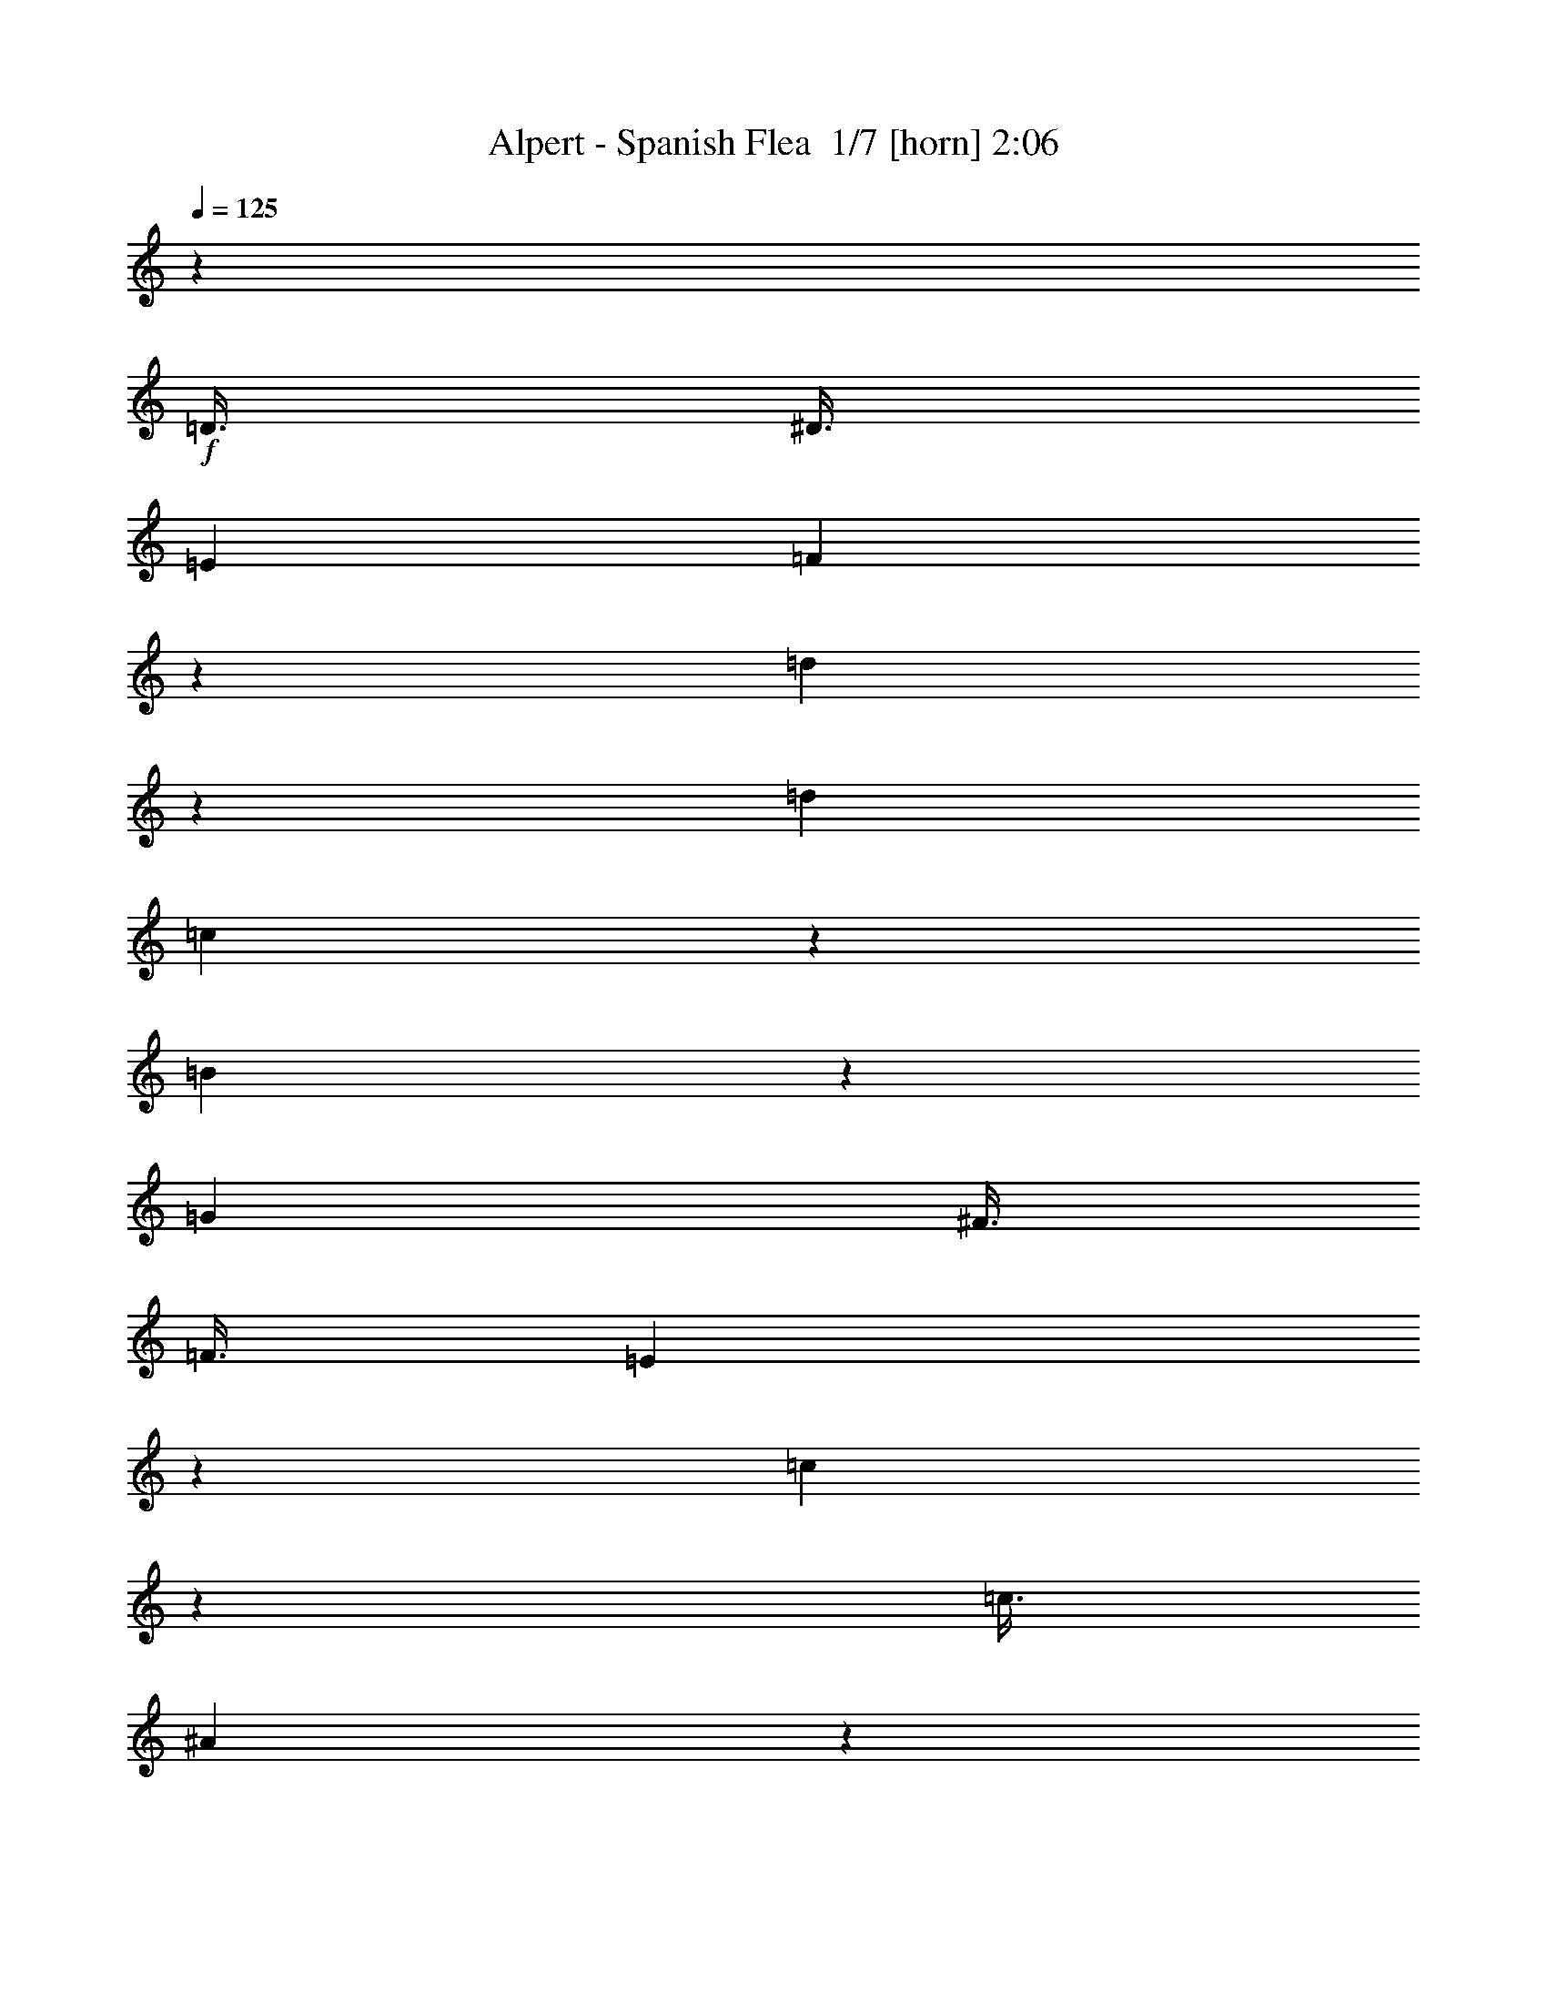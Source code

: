 % Produced with Bruzo's Transcoding Environment 2.0 alpha 
% Transcribed by Bruzo 

X:1
T: Alpert - Spanish Flea  1/7 [horn] 2:06
Z: Transcribed with BruTE -23 372 4
L: 1/4
Q: 125
K: C
z21753/2000
+f+
[=D3/8]
[^D3/8]
[=E3001/8000]
[=F2987/8000]
z1507/4000
[=d1493/4000]
z1507/4000
[=d3001/8000]
[=c597/1600]
z377/1000
[=B1873/1000]
z1509/4000
[=G3001/8000]
[^F3/8]
[=F3/8]
[=E2981/8000]
z151/400
[=c149/400]
z3021/8000
[=c3/8]
[^A2979/8000]
z1511/4000
[=A7489/4000]
z121/320
[=F3/8]
[=E3001/8000]
[^D3/8]
[=D3/8]
[=F3001/8000]
[^A3/8]
[=G6001/8000]
[^A3/8]
[=c6001/8000]
[=F3001/8000]
[^G3/8]
[^c3001/8000]
[^A3/4]
[^c3001/8000]
[^d371/1000]
z3033/8000
[=f23967/8000]
z6037/8000
[=f1463/8000]
z1537/8000
[=f1463/8000]
z769/4000
[=g731/4000]
z769/4000
[=f731/4000]
z769/4000
[^c1501/8000]
[=c9/16]
[^A2961/8000]
z19/50
[=d37/100]
z3041/8000
[=d3/8]
[=c2959/8000]
z1521/4000
[=B7479/4000]
z609/1600
[=G3/8]
[^F3/8]
[=F3001/8000]
[=E1477/4000]
z3047/8000
[=c2953/8000]
z381/1000
[=c3/8]
[^A369/1000]
z3049/8000
[=A14951/8000]
z3051/8000
[=F3001/8000]
[=E3/8]
[^D3/8]
[=D3001/8000]
[=F3/8]
[^A3001/8000]
[=G6001/8000]
[^A3/8]
[=c6001/8000]
[=F3/8]
[^G3001/8000]
[^c3/8]
[^A6001/8000]
[^c3/8]
[^d1471/4000]
z3059/8000
[=f23941/8000]
z6063/8000
[=f1437/8000]
z391/2000
[=f359/2000]
z391/2000
[=g359/2000]
z391/2000
[=f359/2000]
z313/1600
[^c3/16]
[=c4501/8000]
[^A1467/4000]
z18769/2000
[^A731/2000]
z3077/8000
[=c2923/8000]
z1539/4000
[=d1461/4000]
z3079/8000
[^d2921/8000]
z12081/8000
[^d1419/8000]
z1581/8000
[=f1419/8000]
z791/4000
[^d709/4000]
z791/4000
[=g709/4000]
z1583/8000
[=f1417/8000]
z573/1000
[^d729/2000]
z771/2000
[^c3001/8000]
[=c3/8]
[^A3001/8000]
[^G1457/4000]
z1543/4000
[^G1457/4000]
z3087/8000
[^A3001/8000]
[=B91/250]
z193/500
[=c233/125]
z3091/8000
[^G3/8]
[=G3001/8000]
[^F3/8]
[=F727/2000]
z3093/8000
[^c1407/8000]
z1593/8000
[^c2907/8000]
z1547/4000
[^c703/4000]
z319/1600
[^d281/1600]
z319/1600
[^c281/1600]
z399/2000
[=f3/8]
[^d363/1000]
z3097/8000
[^c2903/8000]
z1549/4000
[=B3/8]
[^A3/8]
[^G3001/8000]
[^F2901/8000]
z31/80
[^F29/80]
z31/80
[^G3001/8000]
[^A9001/8000]
[=A3001/8000]
[^A2897/8000]
z3103/8000
[=c26897/8000]
z777/2000
[=D3/8]
[^D3/8]
[=E3001/8000]
[=F2891/8000]
z311/800
[=d289/800]
z311/800
[=d3001/8000]
[=c2889/8000]
z389/1000
[=B1861/1000]
z1557/4000
[=G3001/8000]
[^F3/8]
[=F3/8]
[=E577/1600]
z779/2000
[=c721/2000]
z3117/8000
[=c3/8]
[^A2883/8000]
z1559/4000
[=A7441/4000]
z3121/8000
[=F3/8]
[=E3001/8000]
[^D3/8]
[=D3/8]
[=F3001/8000]
[^A3/8]
[=G6001/8000]
[^A3/8]
[=c6001/8000]
[=F3001/8000]
[^G3/8]
[^c3001/8000]
[^A3/4]
[^c3001/8000]
[^d359/1000]
z3129/8000
[=f23871/8000]
z6133/8000
[=f1367/8000]
z1633/8000
[=f1367/8000]
z817/4000
[=g683/4000]
z817/4000
[=f683/4000]
z817/4000
[^c1501/8000]
[=c9/16]
[^A573/1600]
z37573/4000
[^A1427/4000]
z3147/8000
[=c2853/8000]
z787/2000
[=d713/2000]
z787/2000
[^d713/2000]
z12151/8000
[^d1349/8000]
z1651/8000
[=f1349/8000]
z1651/8000
[^d1349/8000]
z413/2000
[=g337/2000]
z413/2000
[=f337/2000]
z4653/8000
[^d2847/8000]
z1577/4000
[^c3/8]
[=c3001/8000]
[^A3/8]
[^G569/1600]
z789/2000
[^G711/2000]
z3157/8000
[^A3/8]
[=B2843/8000]
z1579/4000
[=c7421/4000]
z79/200
[^G3001/8000]
[=G3/8]
[^F3001/8000]
[=F1419/4000]
z3163/8000
[^c1337/8000]
z1663/8000
[^c2837/8000]
z791/2000
[^c167/1000]
z26/125
[^d167/1000]
z333/1600
[^c267/1600]
z333/1600
[=f3/8]
[^d567/1600]
z1583/4000
[^c1417/4000]
z3167/8000
[=B3001/8000]
[^A3/8]
[^G3/8]
[^F177/500]
z3169/8000
[^F2831/8000]
z317/800
[^G3/8]
[^A4501/4000]
[=A3/8]
[^A707/2000]
z3173/8000
[=c26827/8000]
z3177/8000
[=D3/8]
[^D3001/8000]
[=E3/8]
[=F1411/4000]
z3179/8000
[=d2821/8000]
z159/400
[=d3/8]
[=c141/400]
z3181/8000
[=B14819/8000]
z199/500
[=G3/8]
[^F3/8]
[=F3001/8000]
[=E563/1600]
z1593/4000
[=c1407/4000]
z3187/8000
[=c3/8]
[^A2813/8000]
z797/2000
[=A3703/2000]
z319/800
[=F3001/8000]
[=E3/8]
[^D3001/8000]
[=D3/8]
[=F3/8]
[^A3001/8000]
[=G6001/8000]
[^A3/8]
[=c6001/8000]
[=F3/8]
[^G3001/8000]
[^c3/8]
[^A6001/8000]
[^c3/8]
[^d2803/8000]
z1599/4000
[=f11901/4000]
z3101/4000
[=f649/4000]
z1703/8000
[=f1297/8000]
z1703/8000
[=g1297/8000]
z213/1000
[=f81/500]
z213/1000
[^c3/16]
[=c4501/8000]
[^A559/1600]
z108247/8000
z8/1
z8/1
z8/1
[=D3/8]
[^D3/8]
[=E3001/8000]
[=F43/125]
z3249/8000
[=d2751/8000]
z3249/8000
[=d3001/8000]
[=c11/32]
z3251/8000
[=B14749/8000]
z3253/8000
[=G3001/8000]
[^F3/8]
[=F3/8]
[=E1373/4000]
z651/1600
[=c549/1600]
z407/1000
[=c3001/8000]
[^A2743/8000]
z3257/8000
[=A14743/8000]
z163/400
[=F3/8]
[=E3001/8000]
[^D3/8]
[=D3/8]
[=F3001/8000]
[^A3/8]
[=G6001/8000]
[^A3001/8000]
[=c3/4]
[=F3001/8000]
[^G3/8]
[^c3001/8000]
[^A3/4]
[^c3001/8000]
[^d2733/8000]
z817/2000
[=f5933/2000]
z98/125
[=f307/2000]
z443/2000
[=f307/2000]
z1773/8000
[=g1227/8000]
z1773/8000
[=f1227/8000]
z1773/8000
[^c1501/8000]
[=c9/16]
[^A1363/4000]
z155/16

X:2
T: Alpert - Spanish Flea  2/7 [clarinet] 2:06
Z: Transcribed with BruTE 16 369 5
L: 1/4
Q: 125
K: C
z21753/2000
+f+
[=D3/8]
[^D3/8]
[=E3001/8000]
[=F2987/8000]
z1507/4000
[=d1493/4000]
z1507/4000
[=d3001/8000]
[=c597/1600]
z377/1000
[=B1873/1000]
z1509/4000
[=G3001/8000]
[^F3/8]
[=F3/8]
[=E2981/8000]
z151/400
[=c149/400]
z3021/8000
[=c3/8]
[^A2979/8000]
z1511/4000
[=A7489/4000]
z121/320
[=F3/8]
[=E3001/8000]
[^D3/8]
[=D3/8]
[=F3001/8000]
[^A3/8]
[=G6001/8000]
[^A3/8]
[=c6001/8000]
[=F,3001/8000]
[^G,3/8]
[^C3001/8000]
[^A,3/4]
[^C3001/8000]
[^D371/1000]
z3033/8000
[=F23967/8000]
z6037/8000
[=F1463/8000]
z1537/8000
[=F1463/8000]
z769/4000
[=G731/4000]
z769/4000
[=F731/4000]
z769/4000
[^C1501/8000]
[=C9/16]
[^A,2961/8000]
z19/50
[=F37/100]
z3041/8000
[=F3/8]
[^F2959/8000]
z1521/4000
[=G7479/4000]
z609/1600
[=G,3/8]
[=A,3/8]
[=B,3001/8000]
[=C1477/4000]
z3047/8000
[=E2953/8000]
z381/1000
[=E3/8]
[=D369/1000]
z3049/8000
[=C14951/8000]
z3051/8000
[=D3001/8000]
[^C3/8]
[=C3/8]
[^A,3001/8000]
[=D3/8]
[=F3001/8000]
[^D6001/8000]
[=G3/8]
[^G6001/8000]
[^C3/8]
[^D3001/8000]
[=F3/8]
[^F6001/8000]
[^G3/8]
[^A1471/4000]
z3059/8000
[=A23941/8000]
z6063/8000
[=A1437/8000]
z391/2000
[=A359/2000]
z391/2000
[^A359/2000]
z391/2000
[=A359/2000]
z313/1600
[=E3/16]
[^D4501/8000]
[=D2967/4000]
z18019/2000
[^A,731/2000]
z3077/8000
[=C2923/8000]
z1539/4000
[=D1461/4000]
z3079/8000
[^D2921/8000]
z12081/8000
[^D1419/8000]
z1581/8000
[=F1419/8000]
z791/4000
[^D709/4000]
z791/4000
[=G709/4000]
z1583/8000
[=F1417/8000]
z573/1000
[^D729/2000]
z771/2000
[^C3001/8000]
[=C3/8]
[^A,3001/8000]
[^G,1457/4000]
z1543/4000
[^G,1457/4000]
z3087/8000
[^A,3001/8000]
[=B,91/250]
z9089/8000
[^G,3001/8000]
[^A,3/8]
[=C3001/8000]
[^A,3/8]
[^G,3/8]
[=G,1501/8000]
[^F,9/16]
[=F,727/2000]
z3093/8000
[=F1407/8000]
z1593/8000
[=F2907/8000]
z1547/4000
[=F703/4000]
z319/1600
[^F281/1600]
z319/1600
[=F281/1600]
z399/2000
[^G3/8]
[^F363/1000]
z3097/8000
[=F2903/8000]
z1549/4000
[^C9001/8000]
[^A,2901/8000]
z31/80
[^A,29/80]
z31/80
[=C3001/8000]
[^C9001/8000]
[=C3001/8000]
[^C2897/8000]
z3103/8000
[^D26897/8000]
z777/2000
[=D3/8]
[^D3/8]
[=E3001/8000]
[=F2891/8000]
z311/800
[=d289/800]
z311/800
[=d3001/8000]
[=c2889/8000]
z389/1000
[=B1861/1000]
z1557/4000
[=G3001/8000]
[^F3/8]
[=F3/8]
[=E577/1600]
z779/2000
[=c721/2000]
z3117/8000
[=c3/8]
[^A2883/8000]
z1559/4000
[=A7441/4000]
z3121/8000
[=F3/8]
[=E3001/8000]
[^D3/8]
[=D3/8]
[=F3001/8000]
[^A3/8]
[=G6001/8000]
[^A3/8]
[=c6001/8000]
[=F,3001/8000]
[^G,3/8]
[^C3001/8000]
[^A,3/4]
[^C3001/8000]
[^D359/1000]
z3129/8000
[=F23871/8000]
z6133/8000
[=F1367/8000]
z1633/8000
[=F1367/8000]
z817/4000
[=G683/4000]
z817/4000
[=F683/4000]
z817/4000
[^C1501/8000]
[=C9/16]
[^A,573/1600]
z37573/4000
[^A,1427/4000]
z3147/8000
[=C2853/8000]
z787/2000
[=D713/2000]
z787/2000
[^D713/2000]
z12151/8000
[^D1349/8000]
z1651/8000
[=F1349/8000]
z1651/8000
[^D1349/8000]
z413/2000
[=G337/2000]
z413/2000
[=F337/2000]
z4653/8000
[^D2847/8000]
z1577/4000
[^C3/8]
[=C3001/8000]
[^A,3/8]
[^G,569/1600]
z789/2000
[^G,711/2000]
z3157/8000
[^A,3/8]
[=B,2843/8000]
z9159/8000
[^G,3/8]
[^A,3001/8000]
[=C3/8]
[^A,3/8]
[^G,3001/8000]
[=G,3/16]
[^F,4501/8000]
[=F,1419/4000]
z3163/8000
[=F1337/8000]
z1663/8000
[=F2837/8000]
z791/2000
[=F167/1000]
z26/125
[^F167/1000]
z333/1600
[=F267/1600]
z333/1600
[^G3/8]
[^F567/1600]
z1583/4000
[=F1417/4000]
z3167/8000
[^C9001/8000]
[^A,177/500]
z3169/8000
[^A,2831/8000]
z317/800
[=C3/8]
[^C4501/4000]
[=C3/8]
[^C707/2000]
z3173/8000
[^D26827/8000]
z3177/8000
[=D3/8]
[^D3001/8000]
[=E3/8]
[=F1411/4000]
z3179/8000
[=d2821/8000]
z159/400
[=d3/8]
[=c141/400]
z3181/8000
[=B14819/8000]
z199/500
[=G3/8]
[^F3/8]
[=F3001/8000]
[=E563/1600]
z1593/4000
[=c1407/4000]
z3187/8000
[=c3/8]
[^A2813/8000]
z797/2000
[=A3703/2000]
z319/800
[=F3001/8000]
[=E3/8]
[^D3001/8000]
[=D3/8]
[=F3/8]
[^A3001/8000]
[=G6001/8000]
[^A3/8]
[=c6001/8000]
[=F,3/8]
[^G,3001/8000]
[^C3/8]
[^A,6001/8000]
[^C3/8]
[^D2803/8000]
z1599/4000
[=F11901/4000]
z3101/4000
[=F649/4000]
z1703/8000
[=F1297/8000]
z1703/8000
[=G1297/8000]
z213/1000
[=F81/500]
z213/1000
[^C3/16]
[=C4501/8000]
[^A,559/1600]
z108247/8000
z8/1
z8/1
z8/1
[=D3/8]
[^D3/8]
[=E3001/8000]
[=F43/125]
z3249/8000
[=d2751/8000]
z3249/8000
[=d3001/8000]
[=c11/32]
z3251/8000
[=B14749/8000]
z3253/8000
[=G3001/8000]
[^F3/8]
[=F3/8]
[=E1373/4000]
z651/1600
[=c549/1600]
z407/1000
[=c3001/8000]
[^A2743/8000]
z3257/8000
[=A14743/8000]
z163/400
[=F3/8]
[=E3001/8000]
[^D3/8]
[=D3/8]
[=F3001/8000]
[^A3/8]
[=G6001/8000]
[^A3001/8000]
[=c3/4]
[=F,3001/8000]
[^G,3/8]
[^C3001/8000]
[^A,3/4]
[^C3001/8000]
[^D2733/8000]
z817/2000
[=F5933/2000]
z98/125
[=F307/2000]
z443/2000
[=F307/2000]
z1773/8000
[=G1227/8000]
z1773/8000
[=F1227/8000]
z1773/8000
[^C1501/8000]
[=C9/16]
[^A,1363/4000]
z155/16

X:3
T: Alpert - Spanish Flea  3/7 [bruesque bassoon] 2:06
Z: Transcribed with BruTE -2 278 2
L: 1/4
Q: 125
K: C
+fff+
[=A1/8]
z11001/8000
[=F1/8]
z5501/4000
[^A1/8]
z11001/8000
[=F1/8]
z5501/4000
[^A1/8]
z5501/4000
[=F1/8]
z11001/8000
[^A1/8]
z5751/2000
[^A1/8]
z8001/8000
[^A1/8]
z1/4
[^d1/8]
z4001/4000
[^d1/8]
z1/4
[=g1/8]
z8001/8000
[=g1/8]
z2001/8000
[^d1/8]
z5001/8000
[=G1/8]
z5/8
[=c1/8]
z4001/4000
[=g1/8]
z1/4
[=c1/8]
z8001/8000
[=c1/8]
z2001/8000
[=f1/8]
z1/4
[=f1/8]
z2001/8000
[^d1/8]
z5/8
[=d1/8]
z5001/8000
[=c1/8]
z5001/8000
[^A1/8]
z8001/8000
[^d1/8]
z8001/8000
[=g1/8]
z5001/8000
[^c1/8]
z4001/4000
[^f1/8]
z8001/8000
[^A1/8]
z5001/8000
[=f1/8]
z8001/8000
[^d1/8]
z1/4
[=c1/8]
z4001/4000
[^d1/8]
z1/4
[=f1/8]
z1/4
[=f1/8]
z2001/8000
[^d1/8]
z5001/8000
[=d1/8]
z5/8
[=c1/8]
z5001/8000
[^A1/8]
z8001/8000
[^A1/8]
z2001/8000
[^d1/8]
z8001/8000
[^d1/8]
z2001/8000
[=g1/8]
z11001/8000
[^d1/8]
z5001/8000
[=G1/8]
z5001/8000
[=c1/8]
z5501/4000
[=g1/8]
z5/8
[=c1/8]
z5001/8000
[=f1/8]
z8001/8000
[^d1/8]
z2001/8000
[=d1/8]
z5001/8000
[=c1/8]
z5/8
[^A1/8]
z4001/4000
[^d1/8]
z8001/8000
[=G1/8]
z5001/8000
[^c1/8]
z8001/8000
[^f1/8]
z8001/8000
[^A1/8]
z5001/8000
[=f1/8]
z8001/8000
[^d1/8]
z2001/8000
[=c1/8]
z8001/8000
[^d1/8]
z1/4
[=f1/8]
z5001/8000
[^d1/8]
z5001/8000
[=d1/8]
z5001/8000
[=c1/8]
z5001/8000
[^A1/8]
z11001/8000
[=F1/8]
z5501/4000
[^A1/8]
z5501/4000
[=F1/8]
z11001/8000
[^A1/8]
z5501/4000
[=F1/8]
z5501/4000
[^A1/8]
z20003/8000
[=d1/8]
z1/4
[^d1/8]
z5501/4000
[^A1/8]
z8001/8000
[=d1/8]
z1/4
[^d1/8]
z4001/4000
[=d1/8]
z1/4
[=f1/8]
z1/4
[=d1/8]
z2001/8000
[=g1/8]
z5001/8000
[^g1/8]
z11001/8000
[^d1/8]
z8001/8000
[=g1/8]
z2001/8000
[^g1/8]
z5001/8000
[^G1/8]
z5001/8000
[^A1/8]
z5/8
[=c1/8]
z5001/8000
[^c1/8]
z5501/4000
[^G1/8]
z5501/4000
[^c1/8]
z8001/8000
[=g1/8]
z1/4
[^g1/8]
z5001/8000
[^c1/8]
z5001/8000
[^f1/8]
z11001/8000
[^f1/8]
z5501/4000
[=f1/8]
z5501/4000
[=f1/8]
z5001/8000
[=c1/8]
z5/8
[=F1/8]
z5001/8000
[=f1/8]
z5001/8000
[^d1/8]
z5001/8000
[=d1/8]
z5001/8000
[^A1/8]
z8001/8000
[^A1/8]
z1/4
[^d1/8]
z4001/4000
[^d1/8]
z1/4
[=g1/8]
z8001/8000
[=g1/8]
z2001/8000
[^d1/8]
z5001/8000
[=G1/8]
z5/8
[=c1/8]
z4001/4000
[=g1/8]
z1/4
[=c1/8]
z5001/8000
[=g1/8]
z5001/8000
[=f1/8]
z8001/8000
[^d1/8]
z1/4
[=d1/8]
z5001/8000
[=c1/8]
z5001/8000
[^A1/8]
z8001/8000
[^d1/8]
z8001/8000
[=g1/8]
z5001/8000
[^c1/8]
z4001/4000
[^f1/8]
z8001/8000
[^A1/8]
z5001/8000
[=f1/8]
z8001/8000
[^d1/8]
z1/4
[=c1/8]
z4001/4000
[^d1/8]
z1/4
[=f1/8]
z1/4
[=f1/8]
z2001/8000
[^d1/8]
z5001/8000
[=d1/8]
z5/8
[=c1/8]
z5001/8000
[^A1/8]
z5501/4000
[=F1/8]
z5501/4000
[^A1/8]
z11001/8000
[=F1/8]
z5501/4000
[^A1/8]
z5501/4000
[=F1/8]
z11001/8000
[^A1/8]
z20003/8000
[=d1/8]
z1/4
[^d1/8]
z5501/4000
[^A1/8]
z8001/8000
[=d1/8]
z2001/8000
[^d1/8]
z8001/8000
[=f1/8]
z8001/8000
[=g1/8]
z5001/8000
[^g1/8]
z5501/4000
[^d1/8]
z8001/8000
[=g1/8]
z1/4
[^g1/8]
z5001/8000
[^G1/8]
z5001/8000
[^A1/8]
z5001/8000
[=c1/8]
z5001/8000
[^c1/8]
z11001/8000
[^G1/8]
z5501/4000
[^c1/8]
z8001/8000
[=g1/8]
z2001/8000
[^g1/8]
z5001/8000
[^c1/8]
z5/8
[^f1/8]
z5501/4000
[^f1/8]
z5501/4000
[=f1/8]
z11001/8000
[=f1/8]
z5001/8000
[=c1/8]
z5001/8000
[=F1/8]
z5001/8000
[=f1/8]
z5001/8000
[^d1/8]
z5/8
[=d1/8]
z5001/8000
[^A1/8]
z4001/4000
[^A1/8]
z1/4
[^d1/8]
z8001/8000
[^d1/8]
z2001/8000
[=g1/8]
z8001/8000
[=g1/8]
z1/4
[^d1/8]
z5001/8000
[=g1/8]
z5001/8000
[=c1/8]
z8001/8000
[=c'1/8]
z5001/8000
[=g1/8]
z1/4
[=c1/8]
z5001/8000
[=f1/8]
z8001/8000
[^d1/8]
z2001/8000
[=d1/8]
z5001/8000
[=c1/8]
z5001/8000
[^A1/8]
z8001/8000
[^d1/8]
z8001/8000
[=g1/8]
z5001/8000
[^c1/8]
z8001/8000
[^F1/8]
z8001/8000
[^A1/8]
z5001/8000
[=f1/8]
z8001/8000
[^d1/8]
z2001/8000
[=c1/8]
z8001/8000
[^d1/8]
z1/4
[=f1/8]
z5001/8000
[^d1/8]
z5001/8000
[=d1/8]
z5001/8000
[=c1/8]
z5001/8000
[^A1/8]
z11001/8000
[=F1/8]
z5501/4000
[^A1/8]
z5501/4000
[=F1/8]
z11001/8000
[^A1/8]
z5501/4000
[=F1/8]
z17003/8000
[^a3/4]
[=c'6001/8000]
[=d6001/8000]
[^d3/8]
[^d1501/8000]
[^d3/16]
[^d3/16]
[^d3/16]
[^d3001/8000]
[^d3/8]
[^d3001/8000]
[=f3/8]
[^d3/8]
[=g3001/8000]
[=f3/16]
[=f3/16]
[=f3/16]
[=f1501/8000]
[^d3/4]
[^c3001/8000]
[=c'3/8]
[^a3001/8000]
[^g3/16]
[^g3/16]
[^g3/16]
[^g3/16]
[^g3001/8000]
[^g3/8]
[^a3001/8000]
[=b3/16]
[=b3/16]
[=b3/16]
[=b1501/8000]
[=c'3/16]
[=c'3/16]
[=c'3/16]
[=c'3/16]
[=c'1501/8000]
[=c'3/16]
[=c'3/16]
[=c'3/16]
[=c'3/16]
[=c'1501/8000]
[=c'3/16]
[=c'3/16]
[=c'3/16]
[=c'3/16]
[=c'1501/8000]
[=c'3/16]
[=c'3/8]
[^c4501/4000]
[^c3/8]
[^c3/8]
[^c3001/8000]
[^d3/8]
[^c3001/8000]
[=f3/8]
[^d3/16]
[^d3/16]
[^d1501/8000]
[^d3/16]
[^c6001/8000]
[=b3/8]
[^a3/8]
[^g3001/8000]
[^f6001/8000]
[^f3/8]
[^f3001/8000]
[^g3/8]
[^a3/16]
[^a3/16]
[^a1501/8000]
[^a3/16]
[^a3/16]
[^a3/16]
[=a3001/8000]
[^a3/16]
[^a3/16]
[^a3/16]
[^a3/16]
[=c'1501/8000]
[=c'3/16]
[=c'3/16]
[=c'3/16]
[=c'3/16]
[=c'1501/8000]
[=c'3/16]
[=c'3/16]
[=c'3/16]
[=c'1501/8000]
[=c'3/16]
[=c'3/16]
[=c'3/16]
[=c'3/16]
[=c'1501/8000]
[=c'3/16]
[=c'3/16]
[=c'3/16]
[=c'3/16]
[=c'627/4000]
z289/250
[^A1/8]
z8001/8000
[^A1/8]
z1/4
[^d1/8]
z4001/4000
[^d1/8]
z1/4
[=g1/8]
z8001/8000
[=g1/8]
z2001/8000
[^d1/8]
z5001/8000
[=G1/8]
z5/8
[=c1/8]
z4001/4000
[=g1/8]
z1/4
[=c1/8]
z5001/8000
[=g1/8]
z5001/8000
[=f1/8]
z5001/8000
[^d1/8]
z5/8
[=d1/8]
z5001/8000
[=c1/8]
z5001/8000
[^A1/8]
z8001/8000
[^d1/8]
z4001/4000
[=g1/8]
z5/8
[^c1/8]
z4001/4000
[^f1/8]
z8001/8000
[^A1/8]
z5001/8000
[=f1/8]
z8001/8000
[^d1/8]
z1/4
[=c1/8]
z4001/4000
[^d1/8]
z1/4
[=f1/8]
z5001/8000
[^d1/8]
z5001/8000
[=d1/8]
z5/8
[=c1/8]
z5001/8000
[^A1/8]
z5501/4000
[=F1/8]
z5501/4000
[^A1/8]
z27611/4000

X:4
T: Alpert - Spanish Flea  4/7 [lute of ages] 2:06
Z: Transcribed with BruTE 36 224 1
L: 1/4
Q: 125
K: C
+f+
[^A3/4-]
[=f3001/8000^A3001/8000-]
[=f3/8^A3/8]
[=F6001/8000-]
[=f3/8=F3/8-]
[=f3001/8000=F3001/8000]
[^A6001/8000-]
[=f3/8^A3/8]
[=F6001/8000]
[=F3/8-]
[=f6001/8000=F6001/8000]
[^A6001/8000-]
[=f3/8^A3/8-]
[=f3001/8000^A3001/8000]
[=F6001/8000-]
[=f3/8=F3/8-]
[=f3/8=F3/8]
[^A2991/8000]
z21013/8000
[^A,3/8]
[^A,3001/8000]
[=d3/8=f3/8]
[^A,3/8]
[=D3001/8000]
[=c3/8^f3/8]
[=c3001/8000^f3001/8000]
[=c3/8^f3/8]
[=G,3/8]
[=G,3001/8000]
[=B3/8=g3/8]
[=G,3001/8000]
[=G,3/8]
[=B3001/8000=g3001/8000]
[=B3/8=g3/8]
[=G,3/8]
[=C3001/8000]
[=C3/8]
[=c3001/8000=e3001/8000]
[=C3/8]
[=C3/8]
[=c3001/8000=e3001/8000]
[=c3/8=e3/8]
[=C3001/8000]
[=F,3/8]
[=F,3001/8000]
[=c3/8=f3/8]
[=F,3/8]
[=c3001/8000=f3001/8000]
[=F,3/8]
[=c3001/8000=f3001/8000]
[=F,3/8]
[=d6001/8000=f6001/8000]
[=d1/8=f1/8]
z1/4
[^d6001/8000=g6001/8000]
[^d1/8=g1/8]
z1/4
[^d6001/8000=g6001/8000]
[^c6001/8000=f6001/8000]
[^c1/8=f1/8]
z2001/8000
[^c3/4^f3/4]
[^c1/8^f1/8]
z2001/8000
[^c6001/8000^f6001/8000]
[=F,3/8]
[=F,3/8]
[=c3001/8000=f3001/8000]
[=F,3/8]
[=c3001/8000=f3001/8000]
[=c3/8=f3/8]
[=c3001/8000=f3001/8000]
[=F,3/8]
[=F,3/8]
[=F,3001/8000]
[=c3/8=f3/8]
[=c3001/8000=f3001/8000]
[=c3/8=f3/8]
[=c3/8=f3/8]
[=c3001/8000=f3001/8000]
[=c3/8=f3/8]
[^A,3001/8000]
[^A,3/8]
[=d3/8=f3/8]
[^A,3001/8000]
[=D3/8]
[=c3001/8000^f3001/8000]
[=c3/8^f3/8]
[=c3001/8000^f3001/8000]
[=G,3/8]
[=G,3/8]
[=B3001/8000=g3001/8000]
[=G,3/8]
[=G,3001/8000]
[=B3/8=g3/8]
[=B3/8=g3/8]
[=G,3001/8000]
[=C3/8]
[=C3001/8000]
[=c3/8=e3/8]
[=C3001/8000]
[=C3/8]
[=c3/8=e3/8]
[=c3001/8000=e3001/8000]
[=C3/8]
[=F,3001/8000]
[=F,3/8]
[=c3/8=f3/8]
[=F,3001/8000]
[=c3/8=f3/8]
[=F,3001/8000]
[=c3/8=f3/8]
[=F,3/8]
[=d6001/8000=f6001/8000]
[=d1/8=f1/8]
z2001/8000
[^d6001/8000=g6001/8000]
[^d1/8=g1/8]
z1/4
[^d6001/8000=g6001/8000]
[^c6001/8000=f6001/8000]
[^c1/8=f1/8]
z1/4
[^c6001/8000^f6001/8000]
[^c1/8^f1/8]
z1/4
[^c6001/8000^f6001/8000]
[=F,3001/8000]
[=F,3/8]
[=c3/8=f3/8]
[=F,3001/8000]
[=F,3/8]
[=c3001/8000=f3001/8000]
[=c3/8=f3/8]
[=c3/8=f3/8]
[=F,3001/8000]
[=F,3/8]
[=c3001/8000=f3001/8000]
[=c3/8=f3/8]
[=c3/8=f3/8]
[=c3001/8000=f3001/8000]
[=c3/8=f3/8]
[=c3001/8000=f3001/8000]
[^A6001/8000-]
[=f3/8^A3/8-]
[=f3/8^A3/8]
[=F6001/8000-]
[=f3001/8000=F3001/8000-]
[=f3/8=F3/8]
[^A6001/8000-]
[=f3/8^A3/8]
[=F6001/8000]
[=F3001/8000-]
[=f3/4=F3/4]
[^A6001/8000-]
[=f3001/8000^A3001/8000-]
[=f3/8^A3/8]
[=F6001/8000-]
[=f3/8=F3/8-]
[=f3001/8000=F3001/8000]
[^A731/2000]
z21079/8000
[^D3/8]
[^D3001/8000]
[^d3/8=g3/8]
[^D3001/8000]
[^D3/8]
[^d3/8=g3/8]
[^d3001/8000=g3001/8000]
[^d3/8=g3/8]
[^D3001/8000]
[^D3/8]
[^d3001/8000=g3001/8000]
[^D3/8]
[^D3/8]
[^d3001/8000=g3001/8000]
[^d3/8=g3/8]
[^d3001/8000=g3001/8000]
[^G,3/8]
[^G,3/8]
[^d3001/8000^g3001/8000]
[^G,3/8]
[^d3001/8000^g3001/8000]
[^d3/8^g3/8]
[^d3/8^g3/8]
[^d3001/8000^g3001/8000]
[^G,3/8]
[^G,3001/8000]
[^d3/8^g3/8]
[^G,3001/8000]
[^d3/8^g3/8]
[^d3/8^g3/8]
[^d3001/8000^g3001/8000]
[^d3/8^g3/8]
[^C3001/8000]
[^C3/8]
[^c3/8=f3/8]
[^C3001/8000]
[^C3/8]
[^c3001/8000=f3001/8000]
[^c3/8=f3/8]
[^c3001/8000=f3001/8000]
[^C3/8]
[^C3/8]
[^c3001/8000=f3001/8000]
[^C3/8]
[^C3001/8000]
[^c3/8=f3/8]
[^c3/8=f3/8]
[^c3001/8000=f3001/8000]
[^c2901/8000^f2901/8000]
z91/80
[^c29/80^f29/80]
z4551/4000
[=c1449/4000=f1449/4000]
z569/500
[=c181/500=f181/500]
z621/1600
[=c579/1600=f579/1600]
z621/1600
[=c579/1600=f579/1600]
z1553/4000
[=c1447/4000=f1447/4000]
z3107/8000
[=c6001/8000=f6001/8000]
[=c6001/8000=f6001/8000]
[^A,3/8]
[^A,3001/8000]
[=d3/8=f3/8]
[^A,3/8]
[=D3001/8000]
[=c3/8^f3/8]
[=c3001/8000^f3001/8000]
[=c3/8^f3/8]
[=G,3/8]
[=G,3001/8000]
[=B3/8=g3/8]
[=G,3001/8000]
[=G,3/8]
[=B3001/8000=g3001/8000]
[=B3/8=g3/8]
[=G,3/8]
[=C3001/8000]
[=C3/8]
[=c3001/8000=e3001/8000]
[=C3/8]
[=C3/8]
[=c3001/8000=e3001/8000]
[=c3/8=e3/8]
[=C3001/8000]
[=F,3/8]
[=F,3001/8000]
[=c3/8=f3/8]
[=F,3/8]
[=c3001/8000=f3001/8000]
[=F,3/8]
[=c3001/8000=f3001/8000]
[=F,3/8]
[=d6001/8000=f6001/8000]
[=d1/8=f1/8]
z1/4
[^d6001/8000=g6001/8000]
[^d1/8=g1/8]
z1/4
[^d6001/8000=g6001/8000]
[^c6001/8000=f6001/8000]
[^c1/8=f1/8]
z2001/8000
[^c3/4^f3/4]
[^c1/8^f1/8]
z2001/8000
[^c6001/8000^f6001/8000]
[=F,3/8]
[=F,3/8]
[=c3001/8000=f3001/8000]
[=F,3/8]
[=c3001/8000=f3001/8000]
[=c3/8=f3/8]
[=c3001/8000=f3001/8000]
[=F,3/8]
[=F,3/8]
[=F,3001/8000]
[=c3/8=f3/8]
[=c3001/8000=f3001/8000]
[=c3/8=f3/8]
[=c3/8=f3/8]
[=c3001/8000=f3001/8000]
[=c3/8=f3/8]
[^A6001/8000-]
[=f3/8^A3/8-]
[=f3001/8000^A3001/8000]
[=F6001/8000-]
[=f3/8=F3/8-]
[=f3001/8000=F3001/8000]
[^A3/4-]
[=f3001/8000^A3001/8000]
[=F6001/8000]
[=F3/8-]
[=f6001/8000=F6001/8000]
[^A6001/8000-]
[=f3/8^A3/8-]
[=f3001/8000^A3001/8000]
[=F3/4-]
[=f3001/8000=F3001/8000-]
[=f3/8=F3/8]
[^A571/1600]
z5287/2000
[^D3001/8000]
[^D3/8]
[^d3001/8000=g3001/8000]
[^D3/8]
[^D3001/8000]
[^d3/8=g3/8]
[^d3/8=g3/8]
[^d3001/8000=g3001/8000]
[^D3/8]
[^D3001/8000]
[^d3/8=g3/8]
[^D3/8]
[^D3001/8000]
[^d3/8=g3/8]
[^d3001/8000=g3001/8000]
[^d3/8=g3/8]
[^G,3001/8000]
[^G,3/8]
[^d3/8^g3/8]
[^G,3001/8000]
[^d3/8^g3/8]
[^d3001/8000^g3001/8000]
[^d3/8^g3/8]
[^d3/8^g3/8]
[^G,3001/8000]
[^G,3/8]
[^d3001/8000^g3001/8000]
[^G,3/8]
[^d3/8^g3/8]
[^d3001/8000^g3001/8000]
[^d3/8^g3/8]
[^d3001/8000^g3001/8000]
[^C3/8]
[^C3001/8000]
[^c3/8=f3/8]
[^C3/8]
[^C3001/8000]
[^c3/8=f3/8]
[^c3001/8000=f3001/8000]
[^c3/8=f3/8]
[^C3/8]
[^C3001/8000]
[^c3/8=f3/8]
[^C3001/8000]
[^C3/8]
[^c3001/8000=f3001/8000]
[^c3/8=f3/8]
[^c3/8=f3/8]
[^c177/500^f177/500]
z917/800
[^c283/800^f283/800]
z2293/2000
[=c707/2000=f707/2000]
z9173/8000
[=c2827/8000=f2827/8000]
z1587/4000
[=c1413/4000=f1413/4000]
z127/320
[=c113/320=f113/320]
z397/1000
[=c353/1000=f353/1000]
z3177/8000
[=c3/4=f3/4]
[=c6001/8000=f6001/8000]
[^A,3001/8000]
[^A,3/8]
[=d3001/8000=f3001/8000]
[^A,3/8]
[=D3/8]
[=c3001/8000^f3001/8000]
[=c3/8^f3/8]
[=c3001/8000^f3001/8000]
[=G,3/8]
[=G,3/8]
[=B3001/8000=g3001/8000]
[=G,3/8]
[=G,3001/8000]
[=B3/8=g3/8]
[=B3/8=g3/8]
[=G,3001/8000]
[=C3/8]
[=C3001/8000]
[=c3/8=e3/8]
[=C3001/8000]
[=C3/8]
[=c3/8=e3/8]
[=c3001/8000=e3001/8000]
[=C3/8]
[=F,3001/8000]
[=F,3/8]
[=c3/8=f3/8]
[=F,3001/8000]
[=c3/8=f3/8]
[=F,3001/8000]
[=c3/8=f3/8]
[=F,3001/8000]
[=d3/4=f3/4]
[=d1/8=f1/8]
z2001/8000
[^d6001/8000=g6001/8000]
[^d1/8=g1/8]
z1/4
[^d6001/8000=g6001/8000]
[^c6001/8000=f6001/8000]
[^c1/8=f1/8]
z1/4
[^c6001/8000^f6001/8000]
[^c1/8^f1/8]
z1/4
[^c6001/8000^f6001/8000]
[=F,3001/8000]
[=F,3/8]
[=c3/8=f3/8]
[=F,3001/8000]
[=c3/8=f3/8]
[=c3001/8000=f3001/8000]
[=c3/8=f3/8]
[=F,3/8]
[=F,3001/8000]
[=F,3/8]
[=c3001/8000=f3001/8000]
[=c3/8=f3/8]
[=c3001/8000=f3001/8000]
[=c3/8=f3/8]
[=c3/8=f3/8]
[=c3001/8000=f3001/8000]
[^A6001/8000-]
[=f3/8^A3/8-]
[=f3/8^A3/8]
[=F6001/8000-]
[=f3001/8000=F3001/8000-]
[=f3/8=F3/8]
[^A6001/8000-]
[=f3/8^A3/8]
[=F6001/8000]
[=F3001/8000-]
[=f3/4=F3/4]
[^A6001/8000-]
[=f3001/8000^A3001/8000-]
[=f3/8^A3/8]
[=F6001/8000-]
[=f3/8=F3/8-]
[=f3001/8000=F3001/8000]
[^A557/1600]
z10609/4000
[^D3/8]
[^D3001/8000]
[^d3/8=g3/8]
[^D3001/8000]
[^D3/8]
[^d3001/8000=g3001/8000]
[^d3/8=g3/8]
[^d3/8=g3/8]
[^D3001/8000]
[^D3/8]
[^d3001/8000=g3001/8000]
[^D3/8]
[^D3/8]
[^d3001/8000=g3001/8000]
[^d3/8=g3/8]
[^d3001/8000=g3001/8000]
[^G,3/8]
[^G,3/8]
[^d3001/8000^g3001/8000]
[^G,3/8]
[^d3001/8000^g3001/8000]
[^d3/8^g3/8]
[^d3001/8000^g3001/8000]
[^d3/8^g3/8]
[^G,3/8]
[^G,3001/8000]
[^d3/8^g3/8]
[^G,3001/8000]
[^d3/8^g3/8]
[^d3/8^g3/8]
[^d3001/8000^g3001/8000]
[^d3/8^g3/8]
[^C3001/8000]
[^C3/8]
[^c3001/8000=f3001/8000]
[^C3/8]
[^C3/8]
[^c3001/8000=f3001/8000]
[^c3/8=f3/8]
[^c3001/8000=f3001/8000]
[^C3/8]
[^C3/8]
[^c3001/8000=f3001/8000]
[^C3/8]
[^C3001/8000]
[^c3/8=f3/8]
[^c3/8=f3/8]
[^c3001/8000=f3001/8000]
[^c1381/4000^f1381/4000]
z231/200
[^c69/200^f69/200]
z9241/8000
[=c2759/8000=f2759/8000]
z9243/8000
[=c2757/8000=f2757/8000]
z811/2000
[=c689/2000=f689/2000]
z649/1600
[=c551/1600=f551/1600]
z649/1600
[=c551/1600=f551/1600]
z1623/4000
[=c6001/8000=f6001/8000]
[=c6001/8000=f6001/8000]
[^A,3/8]
[^A,3001/8000]
[=d3/8=f3/8]
[^A,3/8]
[=D3001/8000]
[=c3/8^f3/8]
[=c3001/8000^f3001/8000]
[=c3/8^f3/8]
[=G,3001/8000]
[=G,3/8]
[=B3/8=g3/8]
[=G,3001/8000]
[=G,3/8]
[=B3001/8000=g3001/8000]
[=B3/8=g3/8]
[=G,3/8]
[=C3001/8000]
[=C3/8]
[=c3001/8000=e3001/8000]
[=C3/8]
[=C3001/8000]
[=c3/8=e3/8]
[=c3/8=e3/8]
[=C3001/8000]
[=F,3/8]
[=F,3001/8000]
[=c3/8=f3/8]
[=F,3/8]
[=c3001/8000=f3001/8000]
[=F,3/8]
[=c3001/8000=f3001/8000]
[=F,3/8]
[=d6001/8000=f6001/8000]
[=d1/8=f1/8]
z1/4
[^d6001/8000=g6001/8000]
[^d1/8=g1/8]
z2001/8000
[^d3/4=g3/4]
[^c6001/8000=f6001/8000]
[^c1/8=f1/8]
z2001/8000
[^c3/4^f3/4]
[^c1/8^f1/8]
z2001/8000
[^c6001/8000^f6001/8000]
[=F,3/8]
[=F,3001/8000]
[=c3/8=f3/8]
[=F,3/8]
[=c3001/8000=f3001/8000]
[=c3/8=f3/8]
[=c3001/8000=f3001/8000]
[=F,3/8]
[=F,3/8]
[=F,3001/8000]
[=c3/8=f3/8]
[=c3001/8000=f3001/8000]
[=c3/8=f3/8]
[=c3/8=f3/8]
[=c3001/8000=f3001/8000]
[=c3/8=f3/8]
[^A6001/8000-]
[=f3001/8000^A3001/8000-]
[=f3/8^A3/8]
[=F6001/8000-]
[=f3/8=F3/8-]
[=f3001/8000=F3001/8000]
[^A1361/4000]
z107/16

X:5
T: Alpert - Spanish Flea  5/7 [lute of ages] 2:06
Z: Transcribed with BruTE -37 217 6
L: 1/4
Q: 125
K: C
z51007/4000
+fff+
[^A3/8=d3/8]
[^A1493/4000=d1493/4000]
z1203/1600
[=c1197/1600=d1197/1600]
z6017/8000
[=G3/8=B3/8]
[=G2983/8000=B2983/8000]
z6019/8000
[=G5981/8000=B5981/8000]
z301/400
[^A3001/8000=c3001/8000]
[^A2979/8000=c2979/8000]
z3011/4000
[^A2989/4000=c2989/4000]
z753/1000
[=F3/8=A3/8]
[=F93/250=A93/250]
z241/320
[=F6001/8000=A6001/8000]
[^A2987/4000=d2987/4000]
z3027/8000
[=G9001/8000^A9001/8000]
[=c6001/8000^d6001/8000]
[^G5971/8000^c5971/8000]
z3031/8000
[^A9001/8000^c9001/8000]
[=B373/500^d373/500]
z6033/8000
[=A3001/8000=c3001/8000]
[=A1483/4000=c1483/4000]
z1207/1600
[=A1193/1600=c1193/1600]
z6037/8000
[=A3/8=c3/8]
[=A2963/8000=c2963/8000]
z3019/4000
[=A2981/4000=c2981/4000]
z151/200
[^A3/8=d3/8]
[^A37/100=d37/100]
z3021/4000
[=c2979/4000=d2979/4000]
z6043/8000
[=G3001/8000=B3001/8000]
[=G739/2000=B739/2000]
z1209/1600
[=G1191/1600=B1191/1600]
z6047/8000
[^A3/8=c3/8]
[^A2953/8000=c2953/8000]
z189/250
[^A93/125=c93/125]
z121/160
[=F3/8=A3/8]
[=F59/160=A59/160]
z1513/2000
[=F3/4=A3/4]
[^A1487/2000=d1487/2000]
z1527/4000
[=G9001/8000^A9001/8000]
[=c6001/8000^d6001/8000]
[^G743/1000^c743/1000]
z3057/8000
[^A9001/8000^c9001/8000]
[=B2971/4000^d2971/4000]
z303/400
[=A3/8=c3/8]
[=A147/400=c147/400]
z3031/4000
[=A2969/4000=c2969/4000]
z6063/8000
[=A3001/8000=c3001/8000]
[=A367/1000=c367/1000]
z1213/1600
[=A1187/1600=c1187/1600]
z319/25
[=G3/8^A3/8]
[=G73/200^A73/200]
z6081/8000
[=G5919/8000^A5919/8000]
z6083/8000
[=G3001/8000^A3001/8000]
[=G729/2000^A729/2000]
z1217/1600
[=G1183/1600^A1183/1600]
z3043/4000
[=c3001/8000^d3001/8000]
[=c2913/8000^d2913/8000]
z761/1000
[=c739/1000^d739/1000]
z3089/8000
[^G3001/8000]
[^A3/8]
[=c3001/8000]
[^A3/8]
[^G3/8]
[=G3001/8000]
[^F727/2000]
z6093/8000
[^G3/8^c3/8]
[^G2907/8000^c2907/8000]
z1219/1600
[^G1181/1600^c1181/1600]
z381/500
[^G3001/8000^c3001/8000]
[^G2903/8000^c2903/8000]
z3049/4000
[^G6001/8000^c6001/8000]
[^A5901/8000^c5901/8000]
z61/80
[^A59/80^c59/80]
z3051/4000
[=A2949/4000=c2949/4000]
z763/1000
[=A6001/8000=c6001/8000]
[=A3/4=c3/4]
[=A6001/8000=c6001/8000]
[=A6001/8000=c6001/8000]
[=F6001/8000=A6001/8000]
[=F1473/2000=A1473/2000]
z611/800
[^A3/8=d3/8]
[^A289/800=d289/800]
z6111/8000
[=c5889/8000=d5889/8000]
z6113/8000
[=G3/8=B3/8]
[=G2887/8000=B2887/8000]
z1223/1600
[=G1177/1600=B1177/1600]
z1529/2000
[^A3001/8000=c3001/8000]
[^A2883/8000=c2883/8000]
z3059/4000
[^A2941/4000=c2941/4000]
z153/200
[=F3/8=A3/8]
[=F9/25=A9/25]
z6121/8000
[=F6001/8000=A6001/8000]
[^A2939/4000=d2939/4000]
z3123/8000
[=G9001/8000^A9001/8000]
[=c6001/8000^d6001/8000]
[^G47/64^c47/64]
z3127/8000
[^A9001/8000^c9001/8000]
[=B367/500^d367/500]
z6129/8000
[=A3001/8000=c3001/8000]
[=A287/800=c287/800]
z6131/8000
[=A5869/8000=c5869/8000]
z6133/8000
[=A3/8=c3/8]
[=A2867/8000=c2867/8000]
z3067/4000
[=A2933/4000=c2933/4000]
z102149/8000
[=G3001/8000^A3001/8000]
[=G57/160^A57/160]
z6151/8000
[=G5849/8000^A5849/8000]
z6153/8000
[=G3/8^A3/8]
[=G2847/8000^A2847/8000]
z3077/4000
[=G2923/4000^A2923/4000]
z1539/2000
[=c3/8^d3/8]
[=c711/2000^d711/2000]
z3079/4000
[=c2921/4000^d2921/4000]
z3159/8000
[^G3/8]
[^A3001/8000]
[=c3/8]
[^A3/8]
[^G3001/8000]
[=G3/8]
[^F2839/8000]
z6163/8000
[^G3/8^c3/8]
[^G2837/8000^c2837/8000]
z1541/2000
[^G1459/2000^c1459/2000]
z3083/4000
[^G3/8^c3/8]
[^G1417/4000^c1417/4000]
z771/1000
[^G3/4^c3/4]
[^A729/1000^c729/1000]
z617/800
[^A583/800^c583/800]
z1543/2000
[=A1457/2000=c1457/2000]
z6173/8000
[=A6001/8000=c6001/8000]
[=A6001/8000=c6001/8000]
[=A6001/8000=c6001/8000]
[=A6001/8000=c6001/8000]
[=F3/4=A3/4]
[=F5823/8000=A5823/8000]
z6179/8000
[^A3001/8000=d3001/8000]
[^A141/400=d141/400]
z6181/8000
[=c5819/8000=d5819/8000]
z3091/4000
[=G3001/8000=B3001/8000]
[=G2817/8000=B2817/8000]
z773/1000
[=G727/1000=B727/1000]
z3093/4000
[^A3/8=c3/8]
[^A1407/4000=c1407/4000]
z6187/8000
[^A5813/8000=c5813/8000]
z6189/8000
[=F3/8=A3/8]
[=F2811/8000=A2811/8000]
z6191/8000
[=F6001/8000=A6001/8000]
[^A363/500=d363/500]
z3193/8000
[=G9001/8000^A9001/8000]
[=c6001/8000^d6001/8000]
[^G1161/1600^c1161/1600]
z799/2000
[^A9001/8000^c9001/8000]
[=B5803/8000^d5803/8000]
z6199/8000
[=A3/8=c3/8]
[=A2801/8000=c2801/8000]
z6201/8000
[=A5799/8000=c5799/8000]
z3101/4000
[=A3001/8000=c3001/8000]
[=A2797/8000=c2797/8000]
z1551/2000
[=A1449/2000=c1449/2000]
z102219/8000
[=G3/8^A3/8]
[=G2781/8000^A2781/8000]
z6221/8000
[=G5779/8000^A5779/8000]
z3111/4000
[=G3001/8000^A3001/8000]
[=G2777/8000^A2777/8000]
z389/500
[=G361/500^A361/500]
z249/320
[=c3001/8000^d3001/8000]
[=c1387/4000^d1387/4000]
z6227/8000
[=c5773/8000^d5773/8000]
z807/2000
[^G3001/8000]
[^A3/8]
[=c3001/8000]
[^A3/8]
[^G3/8]
[=G3001/8000]
[^F2769/8000]
z779/1000
[^G3001/8000^c3001/8000]
[^G2767/8000^c2767/8000]
z3117/4000
[^G2883/4000^c2883/4000]
z1247/1600
[^G3001/8000^c3001/8000]
[^G691/2000^c691/2000]
z6237/8000
[^G6001/8000^c6001/8000]
[^A2881/4000^c2881/4000]
z39/50
[^A18/25^c18/25]
z6241/8000
[=A5759/8000=c5759/8000]
z6243/8000
[=A6001/8000=c6001/8000]
[=A6001/8000=c6001/8000]
[=A3/4=c3/4]
[=A6001/8000=c6001/8000]
[=F6001/8000=A6001/8000]
[=F5753/8000=A5753/8000]
z6249/8000
[^A3/8=d3/8]
[^A2751/8000=d2751/8000]
z25/32
[=c23/32=d23/32]
z1563/2000
[=G3/8=B3/8]
[=G687/2000=B687/2000]
z3127/4000
[=G2873/4000=B2873/4000]
z1251/1600
[^A3001/8000=c3001/8000]
[^A343/1000=c343/1000]
z6257/8000
[^A5743/8000=c5743/8000]
z6259/8000
[=F3/8=A3/8]
[=F2741/8000=A2741/8000]
z313/400
[=F6001/8000=A6001/8000]
[^A5739/8000=d5739/8000]
z1631/4000
[=G4501/4000^A4501/4000]
[=c3/4^d3/4]
[^G717/1000^c717/1000]
z1633/4000
[^A9001/8000^c9001/8000]
[=B5733/8000^d5733/8000]
z6269/8000
[=A3/8=c3/8]
[=A2731/8000=c2731/8000]
z627/800
[=A573/800=c573/800]
z98/125
[=A3/8=c3/8]
[=A341/1000=c341/1000]
z6273/8000
[=A5727/8000=c5727/8000]
z161/16

X:6
T: Alpert - Spanish Flea  6/7 [theorbo] 2:06
Z: Transcribed with BruTE 4 110 3
L: 1/4
Q: 125
K: C
+f+
[^A,1/8]
z11001/8000
[=F,1/8]
z5501/4000
[^A,1/8]
z11001/8000
[=F,1/8]
z5501/4000
[^A,1/8]
z5501/4000
[=F,1/8]
z11001/8000
[^A,1/8]
z5751/2000
[^A,1/8]
z8001/8000
[^A,1/8]
z1/4
[^D1/8]
z4001/4000
[^D1/8]
z1/4
[=G1/8]
z8001/8000
[=G1/8]
z2001/8000
[^D1/8]
z5001/8000
[=G,1/8]
z5/8
[=C1/8]
z4001/4000
[=G1/8]
z1/4
[=C1/8]
z8001/8000
[=C1/8]
z2001/8000
[=F1/8]
z1/4
[=F1/8]
z2001/8000
[^D1/8]
z5/8
[=D1/8]
z5001/8000
[=C1/8]
z5001/8000
[^A,1/8]
z8001/8000
[^D1/8]
z8001/8000
[=G1/8]
z5001/8000
[^C1/8]
z4001/4000
[^F1/8]
z8001/8000
[^A,1/8]
z5001/8000
[=F1/8]
z8001/8000
[^D1/8]
z1/4
[=C1/8]
z4001/4000
[^D1/8]
z1/4
[=F1/8]
z1/4
[=F1/8]
z2001/8000
[^D1/8]
z5001/8000
[=D1/8]
z5/8
[=C1/8]
z5001/8000
[^A,1/8]
z8001/8000
[^A,1/8]
z2001/8000
[^D1/8]
z8001/8000
[^D1/8]
z2001/8000
[=G1/8]
z11001/8000
[^D1/8]
z5001/8000
[=G,1/8]
z5001/8000
[=C1/8]
z5501/4000
[=G1/8]
z5/8
[=C1/8]
z5001/8000
[=F1/8]
z8001/8000
[^D1/8]
z2001/8000
[=D1/8]
z5001/8000
[=C1/8]
z5/8
[^A,1/8]
z4001/4000
[^D1/8]
z8001/8000
[=G,1/8]
z5001/8000
[^C1/8]
z8001/8000
[^F1/8]
z8001/8000
[^A,1/8]
z5001/8000
[=F1/8]
z8001/8000
[^D1/8]
z2001/8000
[=C1/8]
z8001/8000
[^D1/8]
z1/4
[=F1/8]
z5001/8000
[^D1/8]
z5001/8000
[=D1/8]
z5001/8000
[=C1/8]
z5001/8000
[^A,1/8]
z11001/8000
[=F,1/8]
z5501/4000
[^A,1/8]
z5501/4000
[=F,1/8]
z11001/8000
[^A,1/8]
z5501/4000
[=F,1/8]
z5501/4000
[^A,1/8]
z20003/8000
[=D1/8]
z1/4
[^D1/8]
z5501/4000
[^A,1/8]
z8001/8000
[=D1/8]
z1/4
[^D1/8]
z4001/4000
[=D1/8]
z1/4
[=F1/8]
z1/4
[=D1/8]
z2001/8000
[=G1/8]
z5001/8000
[^G1/8]
z11001/8000
[^D1/8]
z8001/8000
[=G1/8]
z2001/8000
[^G1/8]
z5001/8000
[^G,1/8]
z5001/8000
[^A,1/8]
z5/8
[=C1/8]
z5001/8000
[^C1/8]
z5501/4000
[^G,1/8]
z5501/4000
[^C1/8]
z8001/8000
[=G1/8]
z1/4
[^G1/8]
z5001/8000
[^C1/8]
z5001/8000
[^F1/8]
z11001/8000
[^F1/8]
z5501/4000
[=F1/8]
z5501/4000
[=F1/8]
z5001/8000
[=C1/8]
z5/8
[=F,1/8]
z5001/8000
[=F1/8]
z5001/8000
[^D1/8]
z5001/8000
[=D1/8]
z5001/8000
[^A,1/8]
z8001/8000
[^A,1/8]
z1/4
[^D1/8]
z4001/4000
[^D1/8]
z1/4
[=G1/8]
z8001/8000
[=G1/8]
z2001/8000
[^D1/8]
z5001/8000
[=G,1/8]
z5/8
[=C1/8]
z4001/4000
[=G1/8]
z1/4
[=C1/8]
z5001/8000
[=G1/8]
z5001/8000
[=F1/8]
z8001/8000
[^D1/8]
z1/4
[=D1/8]
z5001/8000
[=C1/8]
z5001/8000
[^A,1/8]
z8001/8000
[^D1/8]
z8001/8000
[=G1/8]
z5001/8000
[^C1/8]
z4001/4000
[^F1/8]
z8001/8000
[^A,1/8]
z5001/8000
[=F1/8]
z8001/8000
[^D1/8]
z1/4
[=C1/8]
z4001/4000
[^D1/8]
z1/4
[=F1/8]
z1/4
[=F1/8]
z2001/8000
[^D1/8]
z5001/8000
[=D1/8]
z5/8
[=C1/8]
z5001/8000
[^A,1/8]
z5501/4000
[=F,1/8]
z5501/4000
[^A,1/8]
z11001/8000
[=F,1/8]
z5501/4000
[^A,1/8]
z5501/4000
[=F,1/8]
z11001/8000
[^A,1/8]
z20003/8000
[=D1/8]
z1/4
[^D1/8]
z5501/4000
[^A,1/8]
z8001/8000
[=D1/8]
z2001/8000
[^D1/8]
z8001/8000
[=F1/8]
z8001/8000
[=G1/8]
z5001/8000
[^G1/8]
z5501/4000
[^D1/8]
z8001/8000
[=G1/8]
z1/4
[^G1/8]
z5001/8000
[^G,1/8]
z5001/8000
[^A,1/8]
z5001/8000
[=C1/8]
z5001/8000
[^C1/8]
z11001/8000
[^G,1/8]
z5501/4000
[^C1/8]
z8001/8000
[=G1/8]
z2001/8000
[^G1/8]
z5001/8000
[^C1/8]
z5/8
[^F1/8]
z5501/4000
[^F1/8]
z5501/4000
[=F1/8]
z11001/8000
[=F1/8]
z5001/8000
[=C1/8]
z5001/8000
[=F,1/8]
z5001/8000
[=F1/8]
z5001/8000
[^D1/8]
z5/8
[=D1/8]
z5001/8000
[^A,1/8]
z4001/4000
[^A,1/8]
z1/4
[^D1/8]
z8001/8000
[^D1/8]
z2001/8000
[=G1/8]
z8001/8000
[=G1/8]
z1/4
[^D1/8]
z5001/8000
[=G1/8]
z5001/8000
[=C1/8]
z8001/8000
[=c1/8]
z5001/8000
[=G1/8]
z1/4
[=C1/8]
z5001/8000
[=F1/8]
z8001/8000
[^D1/8]
z2001/8000
[=D1/8]
z5001/8000
[=C1/8]
z5001/8000
[^A,1/8]
z8001/8000
[^D1/8]
z8001/8000
[=G1/8]
z5001/8000
[^C1/8]
z8001/8000
[^F,1/8]
z8001/8000
[^A,1/8]
z5001/8000
[=F1/8]
z8001/8000
[^D1/8]
z2001/8000
[=C1/8]
z8001/8000
[^D1/8]
z1/4
[=F1/8]
z5001/8000
[^D1/8]
z5001/8000
[=D1/8]
z5001/8000
[=C1/8]
z5001/8000
[^A,1/8]
z11001/8000
[=F,1/8]
z5501/4000
[^A,1/8]
z5501/4000
[=F,1/8]
z11001/8000
[^A,1/8]
z5501/4000
[=F,1/8]
z5501/4000
[^A,1/8]
z20003/8000
[=D1/8]
z1/4
[^D1/8]
z5501/4000
[^A,1/8]
z8001/8000
[=D1/8]
z1/4
[^D1/8]
z4001/4000
[=D1/8]
z1/4
[=F1/8]
z1/4
[=D1/8]
z2001/8000
[=G1/8]
z5001/8000
[^G1/8]
z11001/8000
[^D1/8]
z4001/4000
[=G1/8]
z1/4
[^G1/8]
z5001/8000
[^G,1/8]
z5001/8000
[^A,1/8]
z5/8
[=C1/8]
z5001/8000
[^C1/8]
z4001/4000
[=G1/8]
z1/4
[^G1/8]
z8001/8000
[=C1/8]
z2001/8000
[^C1/8]
z8001/8000
[=G1/8]
z1/4
[^G1/8]
z5001/8000
[^G,1/8]
z5001/8000
[^F1/8]
z5501/4000
[^F1/8]
z11001/8000
[=F1/8]
z5501/4000
[=F1/8]
z5001/8000
[=C1/8]
z5001/8000
[=F,1/8]
z5/8
[=F1/8]
z5001/8000
[^D1/8]
z5001/8000
[=D1/8]
z5001/8000
[^A,1/8]
z8001/8000
[^A,1/8]
z1/4
[^D1/8]
z4001/4000
[^D1/8]
z1/4
[=G1/8]
z8001/8000
[=G1/8]
z2001/8000
[^D1/8]
z5001/8000
[=G,1/8]
z5/8
[=C1/8]
z4001/4000
[=G1/8]
z1/4
[=C1/8]
z5001/8000
[=G1/8]
z5001/8000
[=F1/8]
z5001/8000
[^D1/8]
z5/8
[=D1/8]
z5001/8000
[=C1/8]
z5001/8000
[^A,1/8]
z8001/8000
[^D1/8]
z4001/4000
[=G1/8]
z5/8
[^C1/8]
z4001/4000
[^F1/8]
z8001/8000
[^A,1/8]
z5001/8000
[=F1/8]
z8001/8000
[^D1/8]
z1/4
[=C1/8]
z4001/4000
[^D1/8]
z1/4
[=F1/8]
z5001/8000
[^D1/8]
z5001/8000
[=D1/8]
z5/8
[=C1/8]
z5001/8000
[^A,1/8]
z5501/4000
[=F,1/8]
z5501/4000
[^A,1/8]
z27611/4000

X:7
T: Alpert - Spanish Flea  7/7 [drums] 2:06
Z: Transcribed with BruTE -16 83 7
L: 1/4
Q: 125
K: C
z177/16
z8/1
z8/1
z8/1
z8/1
z8/1
z8/1
z8/1
z8/1
z8/1
z8/1
z8/1
z8/1
z8/1
z8/1
z8/1
z8/1
z8/1
z8/1
z8/1
z8/1
z8/1
z8/1
z8/1
z8/1
z8/1
z8/1
z8/1
z8/1
z8/1
z8/1
z8/1


